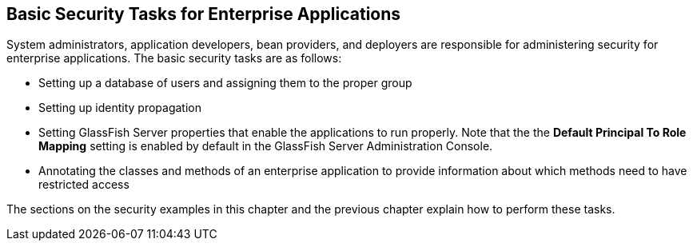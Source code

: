 == Basic Security Tasks for Enterprise Applications

System administrators, application developers, bean providers, and
deployers are responsible for administering security for enterprise
applications. The basic security tasks are as follows:

* Setting up a database of users and assigning them to the proper group
* Setting up identity propagation
* Setting GlassFish Server properties that enable the applications to
run properly. Note that the the *Default Principal To Role Mapping*
setting is enabled by default in the GlassFish Server Administration
Console.
* Annotating the classes and methods of an enterprise application to
provide information about which methods need to have restricted access

The sections on the security examples in this chapter and the previous
chapter explain how to perform these tasks.
